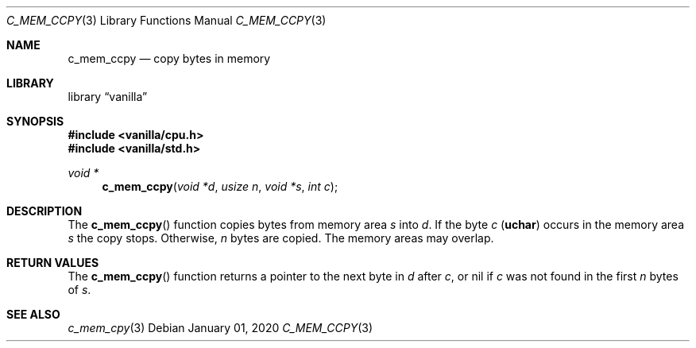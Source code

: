 .Dd $Mdocdate: January 01 2020 $
.Dt C_MEM_CCPY 3
.Os
.Sh NAME
.Nm c_mem_ccpy
.Nd copy bytes in memory
.Sh LIBRARY
.Lb vanilla
.Sh SYNOPSIS
.In vanilla/cpu.h
.In vanilla/std.h
.Ft void *
.Fn c_mem_ccpy "void *d" "usize n" "void *s" "int c"
.Sh DESCRIPTION
The
.Fn c_mem_ccpy
function copies bytes from memory area
.Fa s
into
.Fa d .
If the byte
.Fa c
.Pq Li uchar
occurs in the memory area
.Fa s
the copy stops. Otherwise,
.Fa n
bytes are copied.
The memory areas may overlap.
.Sh RETURN VALUES
The
.Fn c_mem_ccpy
function returns a pointer to the next byte in
.Fa d
after
.Fa c ,
or nil if
.Fa c
was not found in the first
.Fa n
bytes of
.Fa s .
.Sh SEE ALSO
.Xr c_mem_cpy 3
